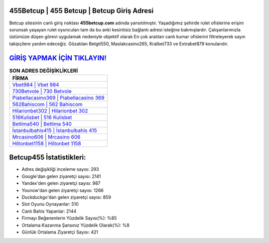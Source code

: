 ﻿455Betcup | 455 Betcup | Betcup Giriş Adresi
===================================

.. image:: images/betcup-giris.jpg
   :width: 600
   
Betcup sitesinin canlı giriş noktası **455betcup.com** adında yansıtılmıştır. Yaşadığımız şehirde rulet ofislerine erişim sorunsalı yaşayan rulet oyuncuları tam da bu anki kesintisiz bağlantı adresi isteğine bakmışlardır. Çalışanlarımızla üstümüze düşen görevi uygulamak nedeniyle objektif olarak En çok aratılan canlı kumar ofislerini filtreleyerek sayın takipçilere yardım edeceğiz. Gözatılan Betgit550, Maslakcasino265, Kralbet733 ve Extrabet879 konularıdır.

`GİRİŞ YAPMAK İÇİN TIKLAYIN! <https://uclck.me/gonow>`_
==============

.. list-table:: **SON ADRES DEĞİŞİKLİKLERİ**
   :widths: 100
   :header-rows: 1

   * - FİRMA
   * - `Vbet984 | Vbet 984 <vbet984-vbet-984-vbet-giris-adresi.html>`_
   * - `730Betvole | 730 Betvole <730betvole-730-betvole-betvole-giris-adresi.html>`_
   * - `Piabellacasino369 | Piabellacasino 369 <piabellacasino369-piabellacasino-369-piabellacasino-giris-adresi.html>`_	 
   * - `562Bahiscom | 562 Bahiscom <562bahiscom-562-bahiscom-bahiscom-giris-adresi.html>`_	 
   * - `Hilarionbet302 | Hilarionbet 302 <hilarionbet302-hilarionbet-302-hilarionbet-giris-adresi.html>`_ 
   * - `516Kulisbet | 516 Kulisbet <516kulisbet-516-kulisbet-kulisbet-giris-adresi.html>`_
   * - `Betlima540 | Betlima 540 <betlima540-betlima-540-betlima-giris-adresi.html>`_	 
   * - `İstanbulbahis415 | İstanbulbahis 415 <istanbulbahis415-istanbulbahis-415-istanbulbahis-giris-adresi.html>`_
   * - `Mrcasino606 | Mrcasino 606 <mrcasino606-mrcasino-606-mrcasino-giris-adresi.html>`_
   * - `Hiltonbet1158 | Hiltonbet 1158 <hiltonbet1158-hiltonbet-1158-hiltonbet-giris-adresi.html>`_
	 
Betcup455 İstatistikleri:
===================================	 
* Adres değişikliği inceleme sayısı: 293
* Google'dan gelen ziyaretçi sayısı: 2141
* Yandex'den gelen ziyaretçi sayısı: 987
* Younow'dan gelen ziyaretçi sayısı: 1266
* Duckduckgo'dan gelen ziyaretçi sayısı: 859
* Slot Oyunu Oynayanlar: 510
* Canlı Bahis Yapanlar: 2144
* Firmayı Beğenenlerin Yüzdelik Sayısı(%): %85
* Ortalama Kazanma Şansınız Yüzdelik Olarak(%): %8
* Günlük Ortalama Ziyaretçi Sayısı: 421
